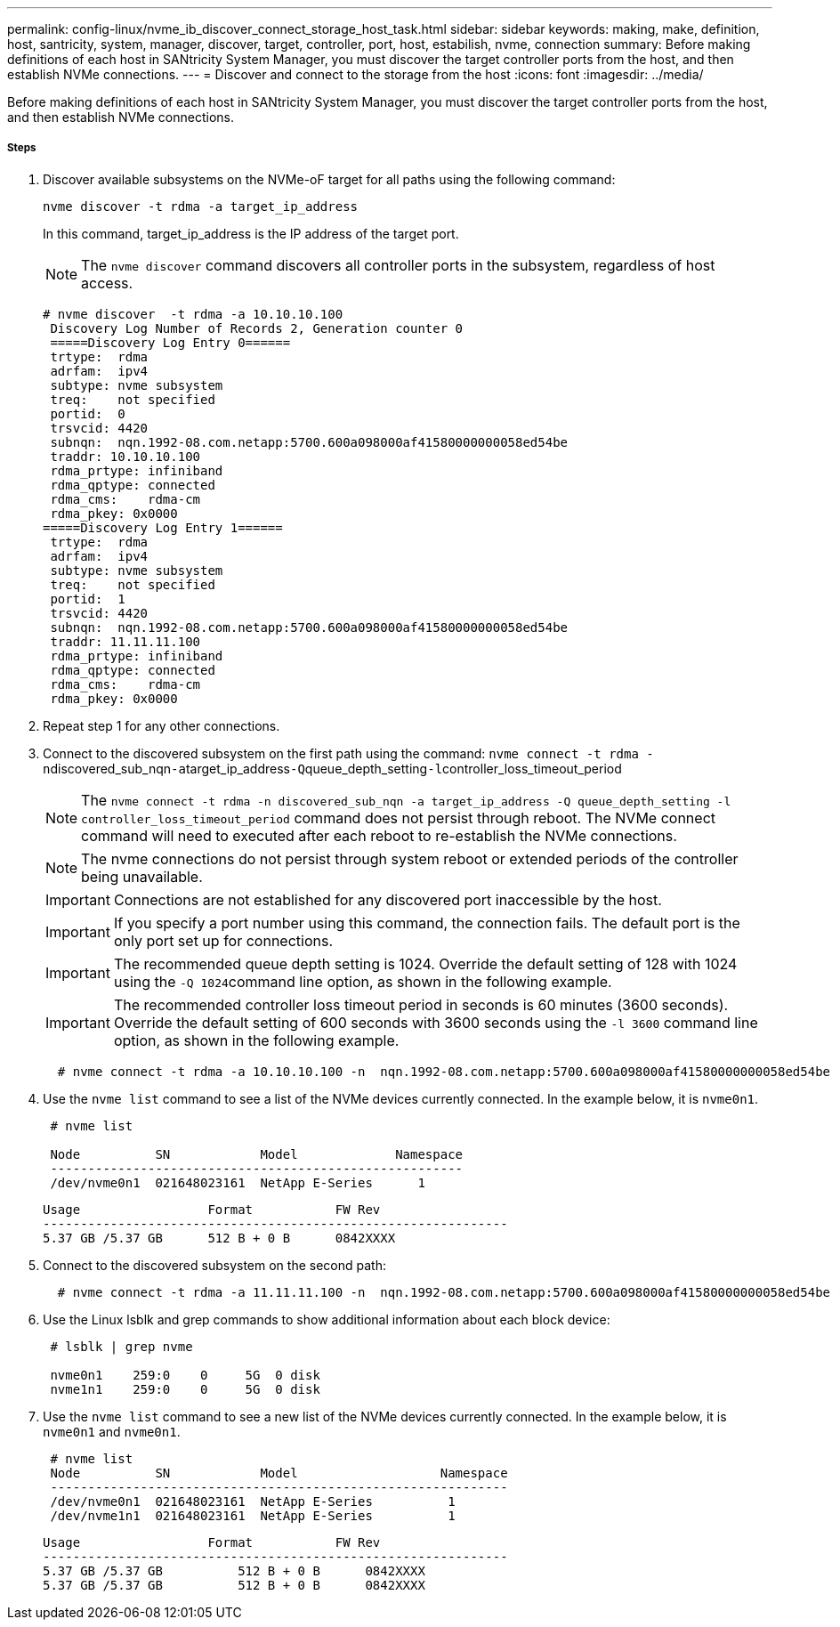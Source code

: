 ---
permalink: config-linux/nvme_ib_discover_connect_storage_host_task.html
sidebar: sidebar
keywords: making, make, definition, host, santricity, system, manager, discover, target, controller, port, host, estabilish, nvme, connection
summary: Before making definitions of each host in SANtricity System Manager, you must discover the target controller ports from the host, and then establish NVMe connections.
---
= Discover and connect to the storage from the host
:icons: font
:imagesdir: ../media/

[.lead]
Before making definitions of each host in SANtricity System Manager, you must discover the target controller ports from the host, and then establish NVMe connections.

===== Steps

. Discover available subsystems on the NVMe-oF target for all paths using the following command:
+
----
nvme discover -t rdma -a target_ip_address
----
+
In this command, target_ip_address is the IP address of the target port.
+
NOTE: The `nvme discover` command discovers all controller ports in the subsystem, regardless of host access.
+
----
# nvme discover  -t rdma -a 10.10.10.100
 Discovery Log Number of Records 2, Generation counter 0
 =====Discovery Log Entry 0======
 trtype:  rdma
 adrfam:  ipv4
 subtype: nvme subsystem
 treq:    not specified
 portid:  0
 trsvcid: 4420
 subnqn:  nqn.1992-08.com.netapp:5700.600a098000af41580000000058ed54be
 traddr: 10.10.10.100
 rdma_prtype: infiniband
 rdma_qptype: connected
 rdma_cms:    rdma-cm
 rdma_pkey: 0x0000
=====Discovery Log Entry 1======
 trtype:  rdma
 adrfam:  ipv4
 subtype: nvme subsystem
 treq:    not specified
 portid:  1
 trsvcid: 4420
 subnqn:  nqn.1992-08.com.netapp:5700.600a098000af41580000000058ed54be
 traddr: 11.11.11.100
 rdma_prtype: infiniband
 rdma_qptype: connected
 rdma_cms:    rdma-cm
 rdma_pkey: 0x0000
----

. Repeat step 1 for any other connections.
. Connect to the discovered subsystem on the first path using the command: ``nvme connect -t rdma -n``discovered_sub_nqn``-a``target_ip_address``-Q``queue_depth_setting``-l``controller_loss_timeout_period
+
NOTE: The `nvme connect -t rdma -n discovered_sub_nqn -a target_ip_address -Q queue_depth_setting -l controller_loss_timeout_period` command does not persist through reboot. The NVMe connect command will need to executed after each reboot to re-establish the NVMe connections.
+
NOTE: The nvme connections do not persist through system reboot or extended periods of the controller being unavailable.
+
IMPORTANT: Connections are not established for any discovered port inaccessible by the host.
+
IMPORTANT: If you specify a port number using this command, the connection fails. The default port is the only port set up for connections.
+
IMPORTANT: The recommended queue depth setting is 1024. Override the default setting of 128 with 1024 using the ``-Q 1024``command line option, as shown in the following example.
+
IMPORTANT: The recommended controller loss timeout period in seconds is 60 minutes (3600 seconds). Override the default setting of 600 seconds with 3600 seconds using the `-l 3600` command line option, as shown in the following example.
+
----
  # nvme connect -t rdma -a 10.10.10.100 -n  nqn.1992-08.com.netapp:5700.600a098000af41580000000058ed54be -Q 1024 -l 3600
----

. Use the `nvme list` command to see a list of the NVMe devices currently connected. In the example below, it is `nvme0n1`.
+
----
 # nvme list

 Node          SN            Model             Namespace
 -------------------------------------------------------
 /dev/nvme0n1  021648023161  NetApp E-Series      1
----
+
----
Usage                 Format           FW Rev
--------------------------------------------------------------
5.37 GB /5.37 GB      512 B + 0 B      0842XXXX
----

. Connect to the discovered subsystem on the second path:
+
----
  # nvme connect -t rdma -a 11.11.11.100 -n  nqn.1992-08.com.netapp:5700.600a098000af41580000000058ed54be -Q 1024 -l 3600
----

. Use the Linux lsblk and grep commands to show additional information about each block device:
+
----
 # lsblk | grep nvme

 nvme0n1    259:0    0     5G  0 disk
 nvme1n1    259:0    0     5G  0 disk
----

. Use the `nvme list` command to see a new list of the NVMe devices currently connected. In the example below, it is `nvme0n1` and `nvme0n1`.
+
----
 # nvme list
 Node          SN            Model                   Namespace
 -------------------------------------------------------------
 /dev/nvme0n1  021648023161  NetApp E-Series          1
 /dev/nvme1n1  021648023161  NetApp E-Series          1
----
+
----
Usage                 Format           FW Rev
--------------------------------------------------------------
5.37 GB /5.37 GB          512 B + 0 B      0842XXXX
5.37 GB /5.37 GB          512 B + 0 B      0842XXXX
----
